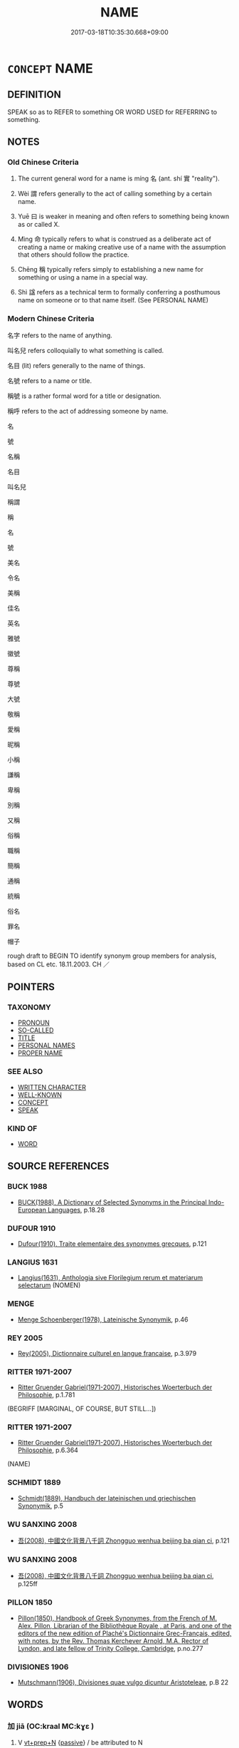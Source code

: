 # -*- mode: mandoku-tls-view -*-
#+TITLE: NAME
#+DATE: 2017-03-18T10:35:30.668+09:00        
#+STARTUP: content
* =CONCEPT= NAME
:PROPERTIES:
:CUSTOM_ID: uuid-aa314ef9-9a5b-43c6-ae30-73674727ab51
:SYNONYM+:  DESIGNATION
:SYNONYM+:  HONORIFIC
:SYNONYM+:  TITLE
:SYNONYM+:  TAG
:SYNONYM+:  EPITHET
:SYNONYM+:  LABEL
:SYNONYM+:  INFORMAL MONIKER
:SYNONYM+:  HANDLE
:SYNONYM+:  FORMAL DENOMINATION
:SYNONYM+:  APPELLATION
:TR_ZH: 稱呼
:TR_OCH: 名
:END:
** DEFINITION

SPEAK so as to REFER to something OR WORD USED for REFERRING to something.

** NOTES

*** Old Chinese Criteria
1. The current general word for a name is míng 名 (ant. shí 實 "reality").

2. Wèi 謂 refers generally to the act of calling something by a certain name.

3. Yuē 曰 is weaker in meaning and often refers to something being known as or called X.

4. Mìng 命 typically refers to what is construed as a deliberate act of creating a name or making creative use of a name with the assumption that others should follow the practice.

5. Chēng 稱 typically refers simply to establishing a new name for something or using a name in a special way.

6. Shì 諡 refers as a technical term to formally conferring a posthumous name on someone or to that name itself. (See PERSONAL NAME)

*** Modern Chinese Criteria
名字 refers to the name of anything.

叫名兒 refers colloquially to what something is called.

名目 (lit) refers generally to the name of things.

名號 refers to a name or title.

稱號 is a rather formal word for a title or designation.

稱呼 refers to the act of addressing someone by name.

名

號

名稱

名目

叫名兒

稱謂

稱

名

號

美名

令名

美稱

佳名

英名

雅號

徽號

尊稱

尊號

大號

敬稱

愛稱

昵稱

小稱

謙稱

卑稱

別稱

又稱

俗稱

職稱

簡稱

通稱

統稱

俗名

罪名

帽子

rough draft to BEGIN TO identify synonym group members for analysis, based on CL etc. 18.11.2003. CH ／

** POINTERS
*** TAXONOMY
 - [[tls:concept:PRONOUN][PRONOUN]]
 - [[tls:concept:SO-CALLED][SO-CALLED]]
 - [[tls:concept:TITLE][TITLE]]
 - [[tls:concept:PERSONAL NAMES][PERSONAL NAMES]]
 - [[tls:concept:PROPER NAME][PROPER NAME]]

*** SEE ALSO
 - [[tls:concept:WRITTEN CHARACTER][WRITTEN CHARACTER]]
 - [[tls:concept:WELL-KNOWN][WELL-KNOWN]]
 - [[tls:concept:CONCEPT][CONCEPT]]
 - [[tls:concept:SPEAK][SPEAK]]

*** KIND OF
 - [[tls:concept:WORD][WORD]]

** SOURCE REFERENCES
*** BUCK 1988
 - [[cite:BUCK-1988][BUCK(1988), A Dictionary of Selected Synonyms in the Principal Indo-European Languages]], p.18.28

*** DUFOUR 1910
 - [[cite:DUFOUR-1910][Dufour(1910), Traite elementaire des synonymes grecques]], p.121

*** LANGIUS 1631
 - [[cite:LANGIUS-1631][Langius(1631), Anthologia sive Florilegium rerum et materiarum selectarum]] (NOMEN)
*** MENGE
 - [[cite:MENGE][Menge Schoenberger(1978), Lateinische Synonymik]], p.46

*** REY 2005
 - [[cite:REY-2005][Rey(2005), Dictionnaire culturel en langue francaise]], p.3.979

*** RITTER 1971-2007
 - [[cite:RITTER-1971-2007][Ritter Gruender Gabriel(1971-2007), Historisches Woerterbuch der Philosophie]], p.1.781
 (BEGRIFF [MARGINAL, OF COURSE, BUT STILL...])
*** RITTER 1971-2007
 - [[cite:RITTER-1971-2007][Ritter Gruender Gabriel(1971-2007), Historisches Woerterbuch der Philosophie]], p.6.364
 (NAME)
*** SCHMIDT 1889
 - [[cite:SCHMIDT-1889][Schmidt(1889), Handbuch der lateinischen und griechischen Synonymik]], p.5

*** WU SANXING 2008
 - [[cite:WU-SANXING-2008][ 吾(2008), 中國文化背景八千詞 Zhongguo wenhua beijing ba qian ci]], p.121

*** WU SANXING 2008
 - [[cite:WU-SANXING-2008][ 吾(2008), 中國文化背景八千詞 Zhongguo wenhua beijing ba qian ci]], p.125ff

*** PILLON 1850
 - [[cite:PILLON-1850][Pillon(1850), Handbook of Greek Synonymes, from the French of M. Alex. Pillon, Librarian of the Bibliothèque Royale , at Paris, and one of the editors of the new edition of Plaché's Dictionnaire Grec-Français, edited, with notes, by the Rev. Thomas Kerchever Arnold, M.A. Rector of Lyndon, and late fellow of Trinity College, Cambridge]], p.no.277

*** DIVISIONES 1906
 - [[cite:DIVISIONES-1906][Mutschmann(1906), Divisiones quae vulgo dicuntur Aristoteleae]], p.B 22

** WORDS
   :PROPERTIES:
   :VISIBILITY: children
   :END:
*** 加 jiā (OC:kraal MC:kɣɛ )
:PROPERTIES:
:CUSTOM_ID: uuid-b74f750f-5df8-4015-aa54-db729cbcef10
:Char+: 加(19,3/5) 
:GY_IDS+: uuid-d59a8b51-3867-49ce-a872-c1d65456ef40
:PY+: jiā     
:OC+: kraal     
:MC+: kɣɛ     
:END: 
**** V [[tls:syn-func::#uuid-739c24ae-d585-4fff-9ac2-2547b1050f16][vt+prep+N]] {[[tls:sem-feat::#uuid-988c2bcf-3cdd-4b9e-b8a4-615fe3f7f81e][passive]]} / be attributed to N
:PROPERTIES:
:CUSTOM_ID: uuid-724d988a-9f2b-4c57-a0bd-a8a2eeaa11e9
:END:
****** DEFINITION

be attributed to N

****** NOTES

**** V [[tls:syn-func::#uuid-a2c810ab-05c4-4ed2-86eb-c954618d8429][vttoN1.+N2]] / attribute (guilt etc N1) to (someone N2)
:PROPERTIES:
:CUSTOM_ID: uuid-00b9e6c6-53fb-4841-9373-068f7bc5f4a8
:WARRING-STATES-CURRENCY: 4
:END:
****** DEFINITION

attribute (guilt etc N1) to (someone N2)

****** NOTES

*** 及 jí (OC:ɡrɯb MC:gip )
:PROPERTIES:
:CUSTOM_ID: uuid-e30196f7-e5e4-4271-b311-12589b1058e6
:Char+: 及(29,2/4) 
:GY_IDS+: uuid-1bbb95ea-239a-4aef-90ff-8d37da84cddd
:PY+: jí     
:OC+: ɡrɯb     
:MC+: gip     
:END: 
**** V [[tls:syn-func::#uuid-fbfb2371-2537-4a99-a876-41b15ec2463c][vtoN]] / refer to, mention, touch upon
:PROPERTIES:
:CUSTOM_ID: uuid-e5afeb2f-ad05-44f1-84ee-72c0b80af82f
:WARRING-STATES-CURRENCY: 4
:END:
****** DEFINITION

refer to, mention, touch upon

****** NOTES

*** 名 míng (OC:meŋ MC:miɛŋ )
:PROPERTIES:
:CUSTOM_ID: uuid-dc193087-4718-4c84-90c2-3d6dea2e73aa
:Char+: 名(30,3/6) 
:GY_IDS+: uuid-77602c86-40da-4f12-85e3-aa0b39b57181
:PY+: míng     
:OC+: meŋ     
:MC+: miɛŋ     
:END: 
**** N [[tls:syn-func::#uuid-8717712d-14a4-4ae2-be7a-6e18e61d929b][n]] / name (of a person or thing)
:PROPERTIES:
:CUSTOM_ID: uuid-44a23148-1262-40e4-a206-13e28de26dd5
:WARRING-STATES-CURRENCY: 5
:END:
****** DEFINITION

name (of a person or thing)

****** NOTES

******* Nuance
This involves the use of an established name.

******* Examples
ZUO Huan 6.6 (706 B.C.); Y:115; W:82; L:49

 公問名於申繻。 The duke asked Shin Su about names,

 對曰： who replied

 「名有五， "Names are taken from five things: -

 有信， some pre-intimation;

 有義， some auspice of virtue;

 有象， some striking appearance about the child;

 有假， the borrowing the name of some subject;

 有類。 or some similarity. [CA]

**** N [[tls:syn-func::#uuid-9e261ad1-59c5-4818-90e7-cc726a717900][nab.adV]] / by definition
:PROPERTIES:
:CUSTOM_ID: uuid-2572bd6a-f97d-4cb2-8b3f-d2cb75e33302
:WARRING-STATES-CURRENCY: 2
:END:
****** DEFINITION

by definition

****** NOTES

**** N [[tls:syn-func::#uuid-76be1df4-3d73-4e5f-bbc2-729542645bc8][nab]] {[[tls:sem-feat::#uuid-f55cff2f-f0e3-4f08-a89c-5d08fcf3fe89][act]]} / names, nomenclature
:PROPERTIES:
:CUSTOM_ID: uuid-14db6fc8-9351-40bc-9a62-b874ad42a150
:WARRING-STATES-CURRENCY: 4
:END:
****** DEFINITION

names, nomenclature

****** NOTES

**** N [[tls:syn-func::#uuid-76be1df4-3d73-4e5f-bbc2-729542645bc8][nab]] {[[tls:sem-feat::#uuid-b110bae1-02d5-4c66-ad13-7c04b3ee3ad9][mathematical term]]} / CHEMLA 2003:
:PROPERTIES:
:CUSTOM_ID: uuid-1fd16eee-b399-44e3-86ca-109b7a2ed63f
:END:
****** DEFINITION

CHEMLA 2003:

****** NOTES

**** V [[tls:syn-func::#uuid-fed035db-e7bd-4d23-bd05-9698b26e38f9][vadN]] {[[tls:sem-feat::#uuid-988c2bcf-3cdd-4b9e-b8a4-615fe3f7f81e][passive]]} / BUDDHIST: the so-called [SK]
:PROPERTIES:
:CUSTOM_ID: uuid-8c54b69d-dac0-47ed-89cf-a92666bd01bb
:END:
****** DEFINITION

BUDDHIST: the so-called [SK]

****** NOTES

**** V [[tls:syn-func::#uuid-c20780b3-41f9-491b-bb61-a269c1c4b48f][vi]] / be called by the name     vt-pass ??
:PROPERTIES:
:CUSTOM_ID: uuid-4c5aa518-cb25-4076-b47f-97891735b9d3
:WARRING-STATES-CURRENCY: 5
:END:
****** DEFINITION

be called by the name     vt-pass ??

****** NOTES

******* Nuance
This involves the use of an established name.

**** V [[tls:syn-func::#uuid-e64a7a95-b54b-4c94-9d6d-f55dbf079701][vt(oN)]] / apply a predicate to
:PROPERTIES:
:CUSTOM_ID: uuid-9910bdeb-3e41-44f5-b67a-1d5429ac6fa5
:END:
****** DEFINITION

apply a predicate to

****** NOTES

**** V [[tls:syn-func::#uuid-207d44da-a1bc-404b-94bb-5623d2ae3fa9][vt(oN1.)+Vt+N2]] / call the contextually indeterminate N1 N2 名曰
:PROPERTIES:
:CUSTOM_ID: uuid-d5d5567f-e24a-4746-a1e5-4df8a66e78ac
:END:
****** DEFINITION

call the contextually indeterminate N1 N2 名曰

****** NOTES

**** V [[tls:syn-func::#uuid-c87f5e8b-6512-404d-84b2-9e99a85aa28e][vt+N]] {[[tls:sem-feat::#uuid-988c2bcf-3cdd-4b9e-b8a4-615fe3f7f81e][passive]]} / be called
:PROPERTIES:
:CUSTOM_ID: uuid-d617045b-b20f-452d-8779-37097f6dc231
:END:
****** DEFINITION

be called

****** NOTES

**** V [[tls:syn-func::#uuid-fbfb2371-2537-4a99-a876-41b15ec2463c][vtoN]] / call by a certain name;
:PROPERTIES:
:CUSTOM_ID: uuid-bf3e9541-ab8c-4096-90db-db7298eea035
:WARRING-STATES-CURRENCY: 5
:END:
****** DEFINITION

call by a certain name;

****** NOTES

******* Nuance
This involves the use of an established name.

**** V [[tls:syn-func::#uuid-fbfb2371-2537-4a99-a876-41b15ec2463c][vtoN]] {[[tls:sem-feat::#uuid-52f9b87c-5688-4b46-b992-a5fb0bf27fb9][copula]]} / be called, is defined as
:PROPERTIES:
:CUSTOM_ID: uuid-98b496ad-d86e-4d6c-aa48-4826261d613e
:END:
****** DEFINITION

be called, is defined as

****** NOTES

**** V [[tls:syn-func::#uuid-fbfb2371-2537-4a99-a876-41b15ec2463c][vtoN]] {[[tls:sem-feat::#uuid-7e3efc5c-d5cc-4be2-9346-07acd24b859e][reflexive.自.ownname]]} / call (oneself) by one's own name
:PROPERTIES:
:CUSTOM_ID: uuid-62ae0b16-7f45-44c6-af9b-8828896c7f2d
:END:
****** DEFINITION

call (oneself) by one's own name

****** NOTES

**** V [[tls:syn-func::#uuid-846e58c3-81dd-4173-956d-27d40bb9ec32][vttoN1.+vtoN2]] / call (someone)(by a name) 名...曰; 名他為兄
:PROPERTIES:
:CUSTOM_ID: uuid-2fe753a2-136a-4b2b-9647-079d4c98509c
:WARRING-STATES-CURRENCY: 3
:END:
****** DEFINITION

call (someone)(by a name) 名...曰; 名他為兄

****** NOTES

**** V [[tls:syn-func::#uuid-7de00196-12aa-43e2-9843-72079143c05b][vtt(oN.)+V/0/]] / call the contextually determinate N V
:PROPERTIES:
:CUSTOM_ID: uuid-f312c001-fd4a-4439-a5c1-8404c6261884
:END:
****** DEFINITION

call the contextually determinate N V

****** NOTES

**** V [[tls:syn-func::#uuid-a2c810ab-05c4-4ed2-86eb-c954618d8429][vttoN1.+N2]] / call N1 by the name N2
:PROPERTIES:
:CUSTOM_ID: uuid-a0bf3e97-d24c-4432-853b-3a12b053909c
:END:
****** DEFINITION

call N1 by the name N2

****** NOTES

*** 命 mìng (OC:mɢreŋs MC:mɣaŋ )
:PROPERTIES:
:CUSTOM_ID: uuid-70f3485a-b07d-4195-8094-66344e7e1c9b
:Char+: 命(30,5/8) 
:GY_IDS+: uuid-459b0d38-95fa-4d14-a8a8-a032552579a1
:PY+: mìng     
:OC+: mɢreŋs     
:MC+: mɣaŋ     
:END: 
**** SOURCE REFERENCES
***** HONG CHENGYU 1987A
 - [[cite:HONG-CHENGYU-1987A][Hong 洪(1987), 古漢語同義詞辨析]], p.107

**** V [[tls:syn-func::#uuid-7d6350ce-c8f5-4571-9d3e-4ba902a783b8][{vtt...}]] {[[tls:sem-feat::#uuid-b110bae1-02d5-4c66-ad13-7c04b3ee3ad9][mathematical term]]} / CHEMLA 2003:
:PROPERTIES:
:CUSTOM_ID: uuid-e43e14e3-140c-46c3-b94a-5019ca54fe75
:END:
****** DEFINITION

CHEMLA 2003:

****** NOTES

**** V [[tls:syn-func::#uuid-c20780b3-41f9-491b-bb61-a269c1c4b48f][vi]] {[[tls:sem-feat::#uuid-f55cff2f-f0e3-4f08-a89c-5d08fcf3fe89][act]]} / be engaged in creating names
:PROPERTIES:
:CUSTOM_ID: uuid-68cb1416-d7e1-4c07-a22f-699247305bac
:WARRING-STATES-CURRENCY: 3
:END:
****** DEFINITION

be engaged in creating names

****** NOTES

**** V [[tls:syn-func::#uuid-97bf7569-f7ae-4de1-a7b3-99ec2ed24fe8][vt(oN1.)+VtoN2]] / determinne to call a contextually determinate N1 by the name N2 命曰棄
:PROPERTIES:
:CUSTOM_ID: uuid-91fc67ef-f560-482c-b777-84240b24d533
:END:
****** DEFINITION

determinne to call a contextually determinate N1 by the name N2 命曰棄

****** NOTES

**** V [[tls:syn-func::#uuid-abb57ba3-6cbc-4bd5-b255-e72e19bda5d3][vt(oN1{PIVOT}).+Vt+N2]] / (declare the contextually determinate thing to be called) declare something (to be "X") 命曰：
:PROPERTIES:
:CUSTOM_ID: uuid-b4de17b7-31f8-4ceb-a9da-2ad4ad47b7f7
:END:
****** DEFINITION

(declare the contextually determinate thing to be called) declare something (to be "X") 命曰：

****** NOTES

**** V [[tls:syn-func::#uuid-fbfb2371-2537-4a99-a876-41b15ec2463c][vtoN]] / give a name to, introduce a new name for; use a characterisation for
:PROPERTIES:
:CUSTOM_ID: uuid-11c48f68-f1ef-44c7-ad54-e45adfe828cd
:WARRING-STATES-CURRENCY: 4
:END:
****** DEFINITION

give a name to, introduce a new name for; use a characterisation for

****** NOTES

******* Nuance
This prototypically, but not always, involves the establishment of a new name.

**** V [[tls:syn-func::#uuid-fbfb2371-2537-4a99-a876-41b15ec2463c][vtoN]] {[[tls:sem-feat::#uuid-988c2bcf-3cdd-4b9e-b8a4-615fe3f7f81e][passive]]} / be referred to as N, be given the name N
:PROPERTIES:
:CUSTOM_ID: uuid-02b81fe6-3865-4724-8388-61e8c71fbe43
:END:
****** DEFINITION

be referred to as N, be given the name N

****** NOTES

**** V [[tls:syn-func::#uuid-113eed72-b938-441f-8478-72121ec7c111][vtoN1.adVtoN2]] / baptise N1 as N2; declare N1 to be N2; insist on calling N1 an N2
:PROPERTIES:
:CUSTOM_ID: uuid-e06fe44d-0ac8-45aa-afe3-a4fd4c5f22b1
:END:
****** DEFINITION

baptise N1 as N2; declare N1 to be N2; insist on calling N1 an N2

****** NOTES

**** V [[tls:syn-func::#uuid-a2c810ab-05c4-4ed2-86eb-c954618d8429][vttoN1.+N2]] / give to N1 a name N2
:PROPERTIES:
:CUSTOM_ID: uuid-338456da-885e-43d1-9991-a5d168cbbac1
:END:
****** DEFINITION

give to N1 a name N2

****** NOTES

*** 呼 hū (OC:qhaa MC:huo̝ )
:PROPERTIES:
:CUSTOM_ID: uuid-610b7ec0-d5c0-4c86-ae66-0945dc8a3865
:Char+: 呼(30,5/8) 
:GY_IDS+: uuid-ef6c4ab9-49f2-41c8-83e0-c440fa47cad7
:PY+: hū     
:OC+: qhaa     
:MC+: huo̝     
:END: 
**** V [[tls:syn-func::#uuid-fbfb2371-2537-4a99-a876-41b15ec2463c][vtoN]] {[[tls:sem-feat::#uuid-52f9b87c-5688-4b46-b992-a5fb0bf27fb9][copula]]} / be called (something), have the appellation N
:PROPERTIES:
:CUSTOM_ID: uuid-ae71c9c1-0852-49ce-b3ef-56be50382da1
:END:
****** DEFINITION

be called (something), have the appellation N

****** NOTES

*** 喚 huàn (OC:qhloons MC:hʷɑn )
:PROPERTIES:
:CUSTOM_ID: uuid-4aa46ec8-d367-4767-bae4-f7fdf8e0961b
:Char+: 喚(30,9/12) 
:GY_IDS+: uuid-208a5fc0-0b72-42a1-b3b8-edbb7f9574ea
:PY+: huàn     
:OC+: qhloons     
:MC+: hʷɑn     
:END: 
**** V [[tls:syn-func::#uuid-fbfb2371-2537-4a99-a876-41b15ec2463c][vtoN]] / call (something by the name N)
:PROPERTIES:
:CUSTOM_ID: uuid-187cfa26-3d2e-419d-96df-7b5542d8c210
:END:
****** DEFINITION

call (something by the name N)

****** NOTES

*** 族 zú (OC:sɡooɡ MC:dzuk )
:PROPERTIES:
:CUSTOM_ID: uuid-c646b083-ef2f-4c95-8a56-956431e34f44
:Char+: 族(70,7/11) 
:GY_IDS+: uuid-8a85c37d-738d-4ad4-b73d-e3eaeff22408
:PY+: zú     
:OC+: sɡooɡ     
:MC+: dzuk     
:END: 
**** N [[tls:syn-func::#uuid-8717712d-14a4-4ae2-be7a-6e18e61d929b][n]] / clan-name
:PROPERTIES:
:CUSTOM_ID: uuid-59498daa-6bda-4334-b125-623514929356
:END:
****** DEFINITION

clan-name

****** NOTES

*** 曰 yuē (OC:ɢʷad MC:ɦi̯ɐt )
:PROPERTIES:
:CUSTOM_ID: uuid-a8bf4d0f-d155-4df0-adb4-4ea1ff510f4c
:Char+: 曰(73,0/4) 
:GY_IDS+: uuid-c9c937e3-074a-464a-a478-e0b72fdba4b6
:PY+: yuē     
:OC+: ɢʷad     
:MC+: ɦi̯ɐt     
:END: 
**** V [[tls:syn-func::#uuid-c87f5e8b-6512-404d-84b2-9e99a85aa28e][vt+N]] {[[tls:sem-feat::#uuid-988c2bcf-3cdd-4b9e-b8a4-615fe3f7f81e][passive]]} / be called
:PROPERTIES:
:CUSTOM_ID: uuid-551040d0-6950-4160-9fda-f7f3f9229367
:WARRING-STATES-CURRENCY: 3
:END:
****** DEFINITION

be called

****** NOTES

****  [[tls:syn-func::#uuid-300e3bea-5aaf-43bf-8ea0-cd5166de2d53][vt/0/oN1.postadN2]] / called; an N1 called N2
:PROPERTIES:
:CUSTOM_ID: uuid-a55dab5d-0192-42f9-b248-649203016b29
:END:
****** DEFINITION

called; an N1 called N2

****** NOTES

**** V [[tls:syn-func::#uuid-0bcf295a-0ea1-450f-8a23-bf9130c190ff][vtt(oN1.)+N2]] / call the contextually determinate omitted N1 an N2
:PROPERTIES:
:CUSTOM_ID: uuid-b5dbfdc1-c7eb-498e-80ad-09472609da55
:END:
****** DEFINITION

call the contextually determinate omitted N1 an N2

****** NOTES

*** 稱 chēng (OC:thjɯŋ MC:tɕhɨŋ ) /  
:PROPERTIES:
:CUSTOM_ID: uuid-e6e47751-d77d-48c2-99ad-d31eac13c44a
:Char+: 稱(115,9/14) 
:Char+: 穪(115,14/19) 
:GY_IDS+: uuid-9b77eebd-b8d7-4a0f-8e8d-54feea4d4b6f
:PY+: chēng     
:OC+: thjɯŋ     
:MC+: tɕhɨŋ     
:END: 
**** V [[tls:syn-func::#uuid-fbfb2371-2537-4a99-a876-41b15ec2463c][vtoN]] / give a (new) name to, baptise, rename; choose to call by (a designation)
:PROPERTIES:
:CUSTOM_ID: uuid-b076512d-e579-44b5-8dc7-b38451cbd3dc
:WARRING-STATES-CURRENCY: 4
:END:
****** DEFINITION

give a (new) name to, baptise, rename; choose to call by (a designation)

****** NOTES

******* Examples
HF 主更稱蕃臣 the ruler is renamed 偳 nfeoffed minister �; HF 20.16.17 以稱蚤服 so that one may say 凐 e submitted early �

**** V [[tls:syn-func::#uuid-9e8c327b-579d-4514-8c83-481fa450974a][vtoN.adV]] / refering to N (say, use the words)
:PROPERTIES:
:CUSTOM_ID: uuid-2b478f18-96df-410e-8c01-5c6d297e5dff
:END:
****** DEFINITION

refering to N (say, use the words)

****** NOTES

**** V [[tls:syn-func::#uuid-a2c810ab-05c4-4ed2-86eb-c954618d8429][vttoN1.+N2]] / call (something N1) by (a name N2)
:PROPERTIES:
:CUSTOM_ID: uuid-4e6ac8fe-0981-418d-aca5-05a11caa0e5d
:WARRING-STATES-CURRENCY: 4
:END:
****** DEFINITION

call (something N1) by (a name N2)

****** NOTES

**** V [[tls:syn-func::#uuid-fbfb2371-2537-4a99-a876-41b15ec2463c][vtoN]] {[[tls:sem-feat::#uuid-b3bebab9-7bbe-4468-b493-22ebfcaf0f02][mention]]} / speak of; mention
:PROPERTIES:
:CUSTOM_ID: uuid-26f18f86-98d4-4fd9-b7a0-dce0db608076
:WARRING-STATES-CURRENCY: 3
:END:
****** DEFINITION

speak of; mention

****** NOTES

**** V [[tls:syn-func::#uuid-fbfb2371-2537-4a99-a876-41b15ec2463c][vtoN]] {[[tls:sem-feat::#uuid-988c2bcf-3cdd-4b9e-b8a4-615fe3f7f81e][passive]]} / be called, be referred to by the title of
:PROPERTIES:
:CUSTOM_ID: uuid-9c670883-2c92-4ac6-8cd3-b76b81f8635a
:END:
****** DEFINITION

be called, be referred to by the title of

****** NOTES

**** N [[tls:syn-func::#uuid-fae62a7f-1b3e-4ec9-b02e-bca9b23ae693][nab.post-N]] {[[tls:sem-feat::#uuid-e8b7b671-bbc2-4146-ac30-52aaea08c87d][text]]} / designation for N
:PROPERTIES:
:CUSTOM_ID: uuid-9a5b7e7d-9c72-44b9-ae7c-1c4e2a590a2a
:END:
****** DEFINITION

designation for N

****** NOTES

**** V [[tls:syn-func::#uuid-c0fa471f-6df4-4f9e-a629-886e22966d3b][vttoN1.+VtoN2]] {[[tls:sem-feat::#uuid-92ae8363-92d9-4b96-80a4-b07bc6788113][reflexive.自]]} / 自稱曰老夫 (sometimes with preceding 於﹣phrase)
:PROPERTIES:
:CUSTOM_ID: uuid-43f110a8-07b2-4206-8653-4681ad2408a0
:END:
****** DEFINITION

自稱曰老夫 (sometimes with preceding 於﹣phrase)

****** NOTES

**** V [[tls:syn-func::#uuid-f57cae79-dc70-4bc3-a30b-de9f8908c1a7][vttoN1.+prep+N2:+V]] {[[tls:sem-feat::#uuid-92ae8363-92d9-4b96-80a4-b07bc6788113][reflexive.自]]} / call (oneself) N2　自稱於諸侯曰
:PROPERTIES:
:CUSTOM_ID: uuid-8e66342d-2245-4140-a2ef-0aaaa1ee0b2c
:END:
****** DEFINITION

call (oneself) N2　自稱於諸侯曰

****** NOTES

**** V [[tls:syn-func::#uuid-a2c810ab-05c4-4ed2-86eb-c954618d8429][vttoN1.+N2]] {[[tls:sem-feat::#uuid-92ae8363-92d9-4b96-80a4-b07bc6788113][reflexive.自]]} / call (oneself) N2
:PROPERTIES:
:CUSTOM_ID: uuid-cbd29a27-c194-4c67-a595-832687319a15
:END:
****** DEFINITION

call (oneself) N2

****** NOTES

**** V [[tls:syn-func::#uuid-25b356b8-b8b3-45bd-8689-04894567deb5][vttoN.+V/0/]] {[[tls:sem-feat::#uuid-98e7674b-b362-466f-9568-d0c14470282a][psych]]} / call (oneself) V, claim that (oneself) V-s
:PROPERTIES:
:CUSTOM_ID: uuid-3bc048d2-b587-4530-83b9-d341d5e5fe8d
:END:
****** DEFINITION

call (oneself) V, claim that (oneself) V-s

****** NOTES

**** V [[tls:syn-func::#uuid-0bcf295a-0ea1-450f-8a23-bf9130c190ff][vtt(oN1.)+N2]] / apply the term N2 to a contextually determinate N1 (NB: the term N2 can be the (nominal) designatio...
:PROPERTIES:
:CUSTOM_ID: uuid-7b76344c-99bc-4233-a6e6-a69831c23204
:END:
****** DEFINITION

apply the term N2 to a contextually determinate N1 (NB: the term N2 can be the (nominal) designation for a action or a state which enters sentences as a verb.  This sounds convoluted, but I cannot think of a less offensive way of putting the matter.)

****** NOTES

**** V [[tls:syn-func::#uuid-1da4217a-88dc-476e-8974-5609d2622907][vtt/0/oN1.postN2{OBJ}]] / one calls N2 N1
:PROPERTIES:
:CUSTOM_ID: uuid-ed473a73-267f-47ec-9f8a-6e19d08a3960
:END:
****** DEFINITION

one calls N2 N1

****** NOTES

**** N [[tls:syn-func::#uuid-76be1df4-3d73-4e5f-bbc2-729542645bc8][nab]] {[[tls:sem-feat::#uuid-f55cff2f-f0e3-4f08-a89c-5d08fcf3fe89][act]]} / the calling something by a name, predication
:PROPERTIES:
:CUSTOM_ID: uuid-980e9d1d-2793-44bb-bed2-ace1a383f300
:END:
****** DEFINITION

the calling something by a name, predication

****** NOTES

**** V [[tls:syn-func::#uuid-466a5f7c-079b-4d43-85ed-78605ab6fae0][vt/0/oN]] {[[tls:sem-feat::#uuid-988c2bcf-3cdd-4b9e-b8a4-615fe3f7f81e][passive]]} / denote; refer to
:PROPERTIES:
:CUSTOM_ID: uuid-94013c89-d968-4c6d-87d8-e474dd17317b
:END:
****** DEFINITION

denote; refer to

****** NOTES

*** 舉 jǔ (OC:klaʔ MC:ki̯ɤ )
:PROPERTIES:
:CUSTOM_ID: uuid-11811202-8995-45f9-95a6-aa9e7bac817a
:Char+: 舉(134,10/16) 
:GY_IDS+: uuid-58b8fdd2-3eb0-43e1-ae32-4869682c18b9
:PY+: jǔ     
:OC+: klaʔ     
:MC+: ki̯ɤ     
:END: 
**** V [[tls:syn-func::#uuid-739c24ae-d585-4fff-9ac2-2547b1050f16][vt+prep+N]] / mention to, literary cite to
:PROPERTIES:
:CUSTOM_ID: uuid-0815ad52-e9a3-49f3-aafe-a6630de1ea7b
:END:
****** DEFINITION

mention to, literary cite to

****** NOTES

**** V [[tls:syn-func::#uuid-fbfb2371-2537-4a99-a876-41b15ec2463c][vtoN]] / bring up, mention
:PROPERTIES:
:CUSTOM_ID: uuid-8af87e0d-4e3d-4e39-a7f3-790478763ebe
:WARRING-STATES-CURRENCY: 3
:END:
****** DEFINITION

bring up, mention

****** NOTES

******* Examples
HF 2.4: attack successfully

*** 號 hào (OC:ɢluus MC:ɦɑu )
:PROPERTIES:
:CUSTOM_ID: uuid-965b2aa3-1979-40d1-9af2-ffbbdc481aca
:Char+: 號(141,7/11) 
:GY_IDS+: uuid-5d3044ca-8441-4f42-b81a-913b98d022fc
:PY+: hào     
:OC+: ɢluus     
:MC+: ɦɑu     
:END: 
**** N [[tls:syn-func::#uuid-d128d787-1ecb-4c4f-8e89-5dd3edea91d1][nab.t]] / designation, denomination for N (often as something that has been decided on, as stipulated, as in ...
:PROPERTIES:
:CUSTOM_ID: uuid-f57f6737-42f8-4431-876a-3cf1bae44bfb
:END:
****** DEFINITION

designation, denomination for N (often as something that has been decided on, as stipulated, as in 改號)

****** NOTES

**** V [[tls:syn-func::#uuid-97bf7569-f7ae-4de1-a7b3-99ec2ed24fe8][vt(oN1.)+VtoN2]] / call contextually determinate N1 by the name N2　號曰商君
:PROPERTIES:
:CUSTOM_ID: uuid-ddd87be3-42cf-411e-bc57-7c17867b975c
:END:
****** DEFINITION

call contextually determinate N1 by the name N2　號曰商君

****** NOTES

**** V [[tls:syn-func::#uuid-4f595cdc-578e-4d99-a2e0-db510221687f][vt/0/oN1.+VtoN2]] / they call N1 by the appellation N2
:PROPERTIES:
:CUSTOM_ID: uuid-644bedb2-831d-44a1-9975-63baac3626d9
:END:
****** DEFINITION

they call N1 by the appellation N2

****** NOTES

**** V [[tls:syn-func::#uuid-fbfb2371-2537-4a99-a876-41b15ec2463c][vtoN]] {[[tls:sem-feat::#uuid-988c2bcf-3cdd-4b9e-b8a4-615fe3f7f81e][passive]]} / be referred to by the designation X
:PROPERTIES:
:CUSTOM_ID: uuid-29795f78-41ae-42f7-b016-13009e7cc88b
:END:
****** DEFINITION

be referred to by the designation X

****** NOTES

**** V [[tls:syn-func::#uuid-fbfb2371-2537-4a99-a876-41b15ec2463c][vtoN]] {[[tls:sem-feat::#uuid-92ae8363-92d9-4b96-80a4-b07bc6788113][reflexive.自]]} / give a denomination to (oneself)
:PROPERTIES:
:CUSTOM_ID: uuid-04725ed4-f5dd-4546-9560-27c9196cd334
:END:
****** DEFINITION

give a denomination to (oneself)

****** NOTES

**** V [[tls:syn-func::#uuid-c0fa471f-6df4-4f9e-a629-886e22966d3b][vttoN1.+VtoN2]] {[[tls:sem-feat::#uuid-f2783e17-b4a1-4e3b-8b47-6a579c6e1eb6][resultative]]} / call the person N1 N2 (N2 being preceded by a a verbal complement indicating a result)   號之為佛
:PROPERTIES:
:CUSTOM_ID: uuid-b2a6797d-9dd1-4365-ae99-4999f80c00d7
:END:
****** DEFINITION

call the person N1 N2 (N2 being preceded by a a verbal complement indicating a result)   號之為佛

****** NOTES

*** 言 yán (OC:ŋan MC:ŋi̯ɐn )
:PROPERTIES:
:CUSTOM_ID: uuid-1c104b98-9fab-444a-9641-db226708af37
:Char+: 言(149,0/7) 
:GY_IDS+: uuid-d9a087db-c2b1-46d7-88c4-19d571a149ce
:PY+: yán     
:OC+: ŋan     
:MC+: ŋi̯ɐn     
:END: 
**** V [[tls:syn-func::#uuid-a2c810ab-05c4-4ed2-86eb-c954618d8429][vttoN1.+N2]] / call N1 N2
:PROPERTIES:
:CUSTOM_ID: uuid-913c0ea1-185c-4b51-96c5-9501203701e2
:END:
****** DEFINITION

call N1 N2

****** NOTES

*** 謂 wèi (OC:ɢuds MC:ɦɨi )
:PROPERTIES:
:CUSTOM_ID: uuid-b0ed4d4b-a64a-4c68-a89b-db66ab288d83
:Char+: 謂(149,9/16) 
:GY_IDS+: uuid-9990c2a1-0455-4bba-8bee-9ca94b7a97ce
:PY+: wèi     
:OC+: ɢuds     
:MC+: ɦɨi     
:END: 
**** V [[tls:syn-func::#uuid-7d6350ce-c8f5-4571-9d3e-4ba902a783b8][{vtt...}]] {[[tls:sem-feat::#uuid-b110bae1-02d5-4c66-ad13-7c04b3ee3ad9][mathematical term]]} / CHEMLA 2003:
:PROPERTIES:
:CUSTOM_ID: uuid-3300d066-e328-4dea-a28a-df728f7c0742
:END:
****** DEFINITION

CHEMLA 2003:

****** NOTES

**** V [[tls:syn-func::#uuid-b74a3873-defc-4afc-8167-9e08a4c8bb76][vt/0/.+V/0/]] {[[tls:sem-feat::#uuid-988c2bcf-3cdd-4b9e-b8a4-615fe3f7f81e][passive]]} / be properly called V; be said to V 可謂
:PROPERTIES:
:CUSTOM_ID: uuid-22b57b64-177f-43a5-b5da-1c42b5900127
:WARRING-STATES-CURRENCY: 4
:END:
****** DEFINITION

be properly called V; be said to V 可謂

****** NOTES

**** V [[tls:syn-func::#uuid-ccee9f93-d493-43f0-b41f-64aa72876a47][vtoS]] / maintain that S (followed by direct speech); claim S as true (of someone); pronounce (someone to be...
:PROPERTIES:
:CUSTOM_ID: uuid-142b18f0-a946-432e-a712-fdbfc9910515
:WARRING-STATES-CURRENCY: 3
:END:
****** DEFINITION

maintain that S (followed by direct speech); claim S as true (of someone); pronounce (someone to be such-and-such); maintain the judgment that S

****** NOTES

**** V [[tls:syn-func::#uuid-3992a05c-96db-4c42-9f86-dd56a3ca3bb6][vtt:postN1pro.postN1]] / in idiomatic expression A, B 之謂也: A is applicable to B.
:PROPERTIES:
:CUSTOM_ID: uuid-97cdfdbb-fafb-43c3-a187-5b977c33e385
:WARRING-STATES-CURRENCY: 5
:END:
****** DEFINITION

in idiomatic expression A, B 之謂也: A is applicable to B.

****** NOTES

**** V [[tls:syn-func::#uuid-01005056-7825-48db-a5c0-1be2d5bb075c][vtt/0/{PASS}oN1.postN2]] {[[tls:sem-feat::#uuid-988c2bcf-3cdd-4b9e-b8a4-615fe3f7f81e][passive]]} / be called (See COPULA, but note the deep difference between what people say and what ought to be sa...
:PROPERTIES:
:CUSTOM_ID: uuid-320e9126-07ee-44be-a542-233d60f4a4b6
:END:
****** DEFINITION

be called (See COPULA, but note the deep difference between what people say and what ought to be said.  The distinction between copula use and the present use must be reworked.CH)

****** NOTES

**** V [[tls:syn-func::#uuid-6e70489c-f1c4-4291-99b0-c99d8a533540][vtt/0/oN1.+N2]] / one calls (N1) properly by (a name N2)　謂之“仁人”
:PROPERTIES:
:CUSTOM_ID: uuid-ab5bda05-c4f7-4551-b13e-6a145deb9f49
:WARRING-STATES-CURRENCY: 5
:END:
****** DEFINITION

one calls (N1) properly by (a name N2)　謂之“仁人”

****** NOTES

**** V [[tls:syn-func::#uuid-48e00428-b6a1-40b8-b66e-d6f9d71b2fc2][vtt/0/oN1.postN2pro:postN2]] / one calls N2 N1; N2 is called N1 此之謂x
:PROPERTIES:
:CUSTOM_ID: uuid-b155dcfd-6ade-4103-ab94-cafd8fe19834
:END:
****** DEFINITION

one calls N2 N1; N2 is called N1 此之謂x

****** NOTES

**** V [[tls:syn-func::#uuid-5c4b8c42-2898-4d12-b732-4c6169e3e08b][vtt/0/oN1pro.+N2:postN1]] / A 謂之B: A is called B
:PROPERTIES:
:CUSTOM_ID: uuid-1c9ed2e2-d827-4da2-aee8-d14444ec3347
:WARRING-STATES-CURRENCY: 4
:END:
****** DEFINITION

A 謂之B: A is called B

****** NOTES

**** V [[tls:syn-func::#uuid-47bf65b8-3762-4d1c-81e6-a3a2f26a0200][vttoN.+S]] / referring to (N) say (S) (without additional yuē 曰)
:PROPERTIES:
:CUSTOM_ID: uuid-61ad7916-4db2-431b-b629-6acbae66fcb1
:WARRING-STATES-CURRENCY: 4
:END:
****** DEFINITION

referring to (N) say (S) (without additional yuē 曰)

****** NOTES

**** V [[tls:syn-func::#uuid-25b356b8-b8b3-45bd-8689-04894567deb5][vttoN.+V/0/]] / say of (something or someone) (that it is such and such)
:PROPERTIES:
:CUSTOM_ID: uuid-0d609fe2-d226-41f8-9cb1-b96370e1a5e5
:WARRING-STATES-CURRENCY: 3
:END:
****** DEFINITION

say of (something or someone) (that it is such and such)

****** NOTES

**** V [[tls:syn-func::#uuid-25b356b8-b8b3-45bd-8689-04894567deb5][vttoN.+V/0/]] {[[tls:sem-feat::#uuid-92ae8363-92d9-4b96-80a4-b07bc6788113][reflexive.自]]} / call (oneself) V
:PROPERTIES:
:CUSTOM_ID: uuid-1372f986-8c3a-4541-9d1a-a1fee77f54f0
:END:
****** DEFINITION

call (oneself) V

****** NOTES

**** V [[tls:syn-func::#uuid-a2c810ab-05c4-4ed2-86eb-c954618d8429][vttoN1.+N2]] {[[tls:sem-feat::#uuid-755fc5a0-4bf2-47f4-aa71-4d6c9a66dfad][call]]} / call (something N1(often Npro)) (an N2)
:PROPERTIES:
:CUSTOM_ID: uuid-657705ca-cc8f-488a-862d-14d3f2818f33
:WARRING-STATES-CURRENCY: 3
:END:
****** DEFINITION

call (something N1(often Npro)) (an N2)

****** NOTES

**** V [[tls:syn-func::#uuid-a2c810ab-05c4-4ed2-86eb-c954618d8429][vttoN1.+N2]] {[[tls:sem-feat::#uuid-92ae8363-92d9-4b96-80a4-b07bc6788113][reflexive.自]]} / call (oneself) N2
:PROPERTIES:
:CUSTOM_ID: uuid-0a5d20be-45ab-4a67-a2fa-0cfc93896e5f
:END:
****** DEFINITION

call (oneself) N2

****** NOTES

**** V [[tls:syn-func::#uuid-cbb92823-4092-4552-8cbd-4883113a5422][vttoN1+.vtoN2]] / call something by a name; used with the copula 曰 introducing the name given
:PROPERTIES:
:CUSTOM_ID: uuid-3418769a-768a-44df-b95f-7ade87d804cf
:WARRING-STATES-CURRENCY: 4
:END:
****** DEFINITION

call something by a name; used with the copula 曰 introducing the name given

****** NOTES

*** 諡 shì (OC:ɢljiɡs MC:ʑi )
:PROPERTIES:
:CUSTOM_ID: uuid-3b834db0-d3e7-4079-a7fa-19bdd2449ca8
:Char+: 諡(149,9/16) 
:GY_IDS+: uuid-fa07cb8f-beee-47db-b898-4d25dc7c860c
:PY+: shì     
:OC+: ɢljiɡs     
:MC+: ʑi     
:END: 
**** N [[tls:syn-func::#uuid-8717712d-14a4-4ae2-be7a-6e18e61d929b][n]] / posthumous name
:PROPERTIES:
:CUSTOM_ID: uuid-e1fcc881-9b86-4831-beed-382598cf361c
:END:
****** DEFINITION

posthumous name

****** NOTES

**** V [[tls:syn-func::#uuid-a2c810ab-05c4-4ed2-86eb-c954618d8429][vttoN1.+N2]] / give a posthumous name N2 to N1
:PROPERTIES:
:CUSTOM_ID: uuid-c8ab41b1-0b69-4e94-b563-1cc3b61ddd18
:END:
****** DEFINITION

give a posthumous name N2 to N1

****** NOTES

*** 諱 huì (OC:qhuls MC:hɨi )
:PROPERTIES:
:CUSTOM_ID: uuid-35a46cf0-a7c1-4709-8625-d1c31c42e440
:Char+: 諱(149,9/16) 
:GY_IDS+: uuid-52b05cbe-5fdb-44fb-9ddc-79e6779e681e
:PY+: huì     
:OC+: qhuls     
:MC+: hɨi     
:END: 
**** N [[tls:syn-func::#uuid-8717712d-14a4-4ae2-be7a-6e18e61d929b][n]] / taboo name
:PROPERTIES:
:CUSTOM_ID: uuid-da0d1a05-e680-44a7-a21f-2e6b580f3086
:WARRING-STATES-CURRENCY: 3
:END:
****** DEFINITION

taboo name

****** NOTES

******* Examples
LIJI 21; Couvreur 2.179; Su1n Xi1da4n 11.39; tr. Legge 2.161

 子與父同諱。 Father and son agreed in avoiding all these names.

 母之諱， The names avoided by his mother 

 宮中諱。 the son avoided in the house.

 妻之諱， Those avoided by his wife

 不舉諸其側； he did not use when at her side. [CA]

**** V [[tls:syn-func::#uuid-c20780b3-41f9-491b-bb61-a269c1c4b48f][vi]] {[[tls:sem-feat::#uuid-f55cff2f-f0e3-4f08-a89c-5d08fcf3fe89][act]]} / avoid the name of a dead person
:PROPERTIES:
:CUSTOM_ID: uuid-10827d98-271a-4aa1-a558-3f006c06e071
:END:
****** DEFINITION

avoid the name of a dead person

****** NOTES

******* Examples
LIJI 1, Couvreur 1.57f; Su1n Xi1da4n 1.81f; tr. Legge 1.93 

 卒哭 5. 15. When the ceremony of wailing is over, 

 乃諱。 a son should no longer speak of his deceased father by his name. [CA]

**** V [[tls:syn-func::#uuid-fbfb2371-2537-4a99-a876-41b15ec2463c][vtoN]] {[[tls:sem-feat::#uuid-52f9b87c-5688-4b46-b992-a5fb0bf27fb9][copula]]} / have the taboo name XBUDDH: have the canonical name (as master)
:PROPERTIES:
:CUSTOM_ID: uuid-51f10c5c-17f7-4526-baca-884d3202d8c6
:WARRING-STATES-CURRENCY: 3
:END:
****** DEFINITION

have the taboo name X

BUDDH: have the canonical name (as master)

****** NOTES

******* Examples
LIJI 1, Couvreur 1.57f; Su1n Xi1da4n 1.81f; tr. Legge 1.93 

 禮， The rules

 不諱嫌名。 do not require the avoiding of names merely similar in sound to those not to be spoken. [CA]

LIJI 1, Couvreur 1.57f; Su1n Xi1da4n 1.81f; tr. Legge 1.93 

 則諱王父母； he should not utter the names of his grandparents;

*** 謚 shì (OC:ɢljiɡs MC:ʑi )
:PROPERTIES:
:CUSTOM_ID: uuid-39e814c4-c7c2-476b-9901-0e3a6e7ef779
:Char+: 謚(149,10/17) 
:GY_IDS+: uuid-54147078-9f25-471d-95d7-dacf5b45d9a6
:PY+: shì     
:OC+: ɢljiɡs     
:MC+: ʑi     
:END: 
**** N [[tls:syn-func::#uuid-8717712d-14a4-4ae2-be7a-6e18e61d929b][n]] / posthumous name
:PROPERTIES:
:CUSTOM_ID: uuid-40c448e2-f661-4926-a06c-c6fad1063330
:END:
****** DEFINITION

posthumous name

****** NOTES

******* Examples
LH 24.2.1; Liu 1990: 314

 如謚， If it is a posthumous title,

 臣子所誄列也。 it must be that which was eulogized by his subjects.

 誄生時所行為之謚。 The action of one's life-time being recorded is called the posthumous title.[CA]

**** V [[tls:syn-func::#uuid-0bcf295a-0ea1-450f-8a23-bf9130c190ff][vtt(oN1.)+N2]] / bestow the posthumous name N2 to the person N1
:PROPERTIES:
:CUSTOM_ID: uuid-176dcf40-8258-4956-835b-20f29e7f6862
:END:
****** DEFINITION

bestow the posthumous name N2 to the person N1

****** NOTES

**** V [[tls:syn-func::#uuid-cbb92823-4092-4552-8cbd-4883113a5422][vttoN1+.vtoN2]] / bestow the honorary appellation N2 on the person N1 諡之曰
:PROPERTIES:
:CUSTOM_ID: uuid-0271866e-41c1-4271-af3c-b12175e88c3b
:END:
****** DEFINITION

bestow the honorary appellation N2 on the person N1 諡之曰

****** NOTES

*** 題 tí (OC:ɡ-lee MC:dei )
:PROPERTIES:
:CUSTOM_ID: uuid-e8c7f71d-f297-4d69-9778-bf0ebc3dd0ba
:Char+: 題(181,9/18) 
:GY_IDS+: uuid-f715c829-3948-47a8-bdb2-e55677b9f8d0
:PY+: tí     
:OC+: ɡ-lee     
:MC+: dei     
:END: 
**** V [[tls:syn-func::#uuid-fbfb2371-2537-4a99-a876-41b15ec2463c][vtoN]] / give a title to, call by a name; classify as
:PROPERTIES:
:CUSTOM_ID: uuid-45c651e2-32bd-4afc-ac1b-31565536f087
:END:
****** DEFINITION

give a title to, call by a name; classify as

****** NOTES

******* Nuance
The classification this refers to is a demonstrative public act, typically, but probably not always, a scribal act.

******* Examples
??? [CA]

*** 名字 míngzì (OC:meŋ sɡlɯs MC:miɛŋ dzɨ )
:PROPERTIES:
:CUSTOM_ID: uuid-3e0ffa18-d930-4680-b5f6-f3229d96621c
:Char+: 名(30,3/6) 字(39,3/6) 
:GY_IDS+: uuid-77602c86-40da-4f12-85e3-aa0b39b57181 uuid-462c4590-ed5f-4361-ab03-e6d19e9a434e
:PY+: míng zì    
:OC+: meŋ sɡlɯs    
:MC+: miɛŋ dzɨ    
:END: 
**** N [[tls:syn-func::#uuid-a8e89bab-49e1-4426-b230-0ec7887fd8b4][NP]] / name
:PROPERTIES:
:CUSTOM_ID: uuid-74c2a3ce-f1de-4d2d-9882-0199cd5dd142
:END:
****** DEFINITION

name

****** NOTES

**** V [[tls:syn-func::#uuid-98f2ce75-ae37-4667-90ff-f418c4aeaa33][VPtoN]] {[[tls:sem-feat::#uuid-f3627213-d242-4f27-bc6e-30516ccbd201][reflexive]]} / BUDDH: call oneself N (the reflexive direct object is never explicit, and therefore we hesitate to ...
:PROPERTIES:
:CUSTOM_ID: uuid-a599190f-08af-498c-bde0-e6182452611c
:END:
****** DEFINITION

BUDDH: call oneself N (the reflexive direct object is never explicit, and therefore we hesitate to call this as ditransitive)

****** NOTES

*** 名曰 míngyuē (OC:meŋ ɢʷad MC:miɛŋ ɦi̯ɐt )
:PROPERTIES:
:CUSTOM_ID: uuid-cb77a41d-f771-4db8-9d1c-7b677035ab37
:Char+: 名(30,3/6) 曰(73,0/4) 
:GY_IDS+: uuid-77602c86-40da-4f12-85e3-aa0b39b57181 uuid-c9c937e3-074a-464a-a478-e0b72fdba4b6
:PY+: míng yuē    
:OC+: meŋ ɢʷad    
:MC+: miɛŋ ɦi̯ɐt    
:END: 
**** V [[tls:syn-func::#uuid-a8e1c503-80ae-41af-91a7-f16be8b456e6][VPt+N1.postadN2]] {[[tls:sem-feat::#uuid-6f2fab01-1156-4ed8-9b64-74c1e7455915][middle voice]]} / called
:PROPERTIES:
:CUSTOM_ID: uuid-86b3fced-72d5-4199-88f6-114b6ecb6257
:END:
****** DEFINITION

called

****** NOTES

**** V [[tls:syn-func::#uuid-98f2ce75-ae37-4667-90ff-f418c4aeaa33][VPtoN]] {[[tls:sem-feat::#uuid-6f2fab01-1156-4ed8-9b64-74c1e7455915][middle voice]]} / be called
:PROPERTIES:
:CUSTOM_ID: uuid-4bb6f5b0-3e4f-4893-bcdc-dfe327dc1b24
:END:
****** DEFINITION

be called

****** NOTES

*** 名號 mínghào (OC:meŋ ɢluus MC:miɛŋ ɦɑu )
:PROPERTIES:
:CUSTOM_ID: uuid-7e12f544-453c-4ddc-99d9-5ab86b30004a
:Char+: 名(30,3/6) 號(141,7/11) 
:GY_IDS+: uuid-77602c86-40da-4f12-85e3-aa0b39b57181 uuid-5d3044ca-8441-4f42-b81a-913b98d022fc
:PY+: míng hào    
:OC+: meŋ ɢluus    
:MC+: miɛŋ ɦɑu    
:END: 
**** N [[tls:syn-func::#uuid-a8e89bab-49e1-4426-b230-0ec7887fd8b4][NP]] / name (of any kind)
:PROPERTIES:
:CUSTOM_ID: uuid-a421fa3f-cee7-4bc4-a009-51bbbf0ef39f
:END:
****** DEFINITION

name (of any kind)

****** NOTES

*** 名言 míngyán (OC:meŋ ŋan MC:miɛŋ ŋi̯ɐn )
:PROPERTIES:
:CUSTOM_ID: uuid-1fdbb12a-c7d0-4efc-b3ba-ba32409f3075
:Char+: 名(30,3/6) 言(149,0/7) 
:GY_IDS+: uuid-77602c86-40da-4f12-85e3-aa0b39b57181 uuid-d9a087db-c2b1-46d7-88c4-19d571a149ce
:PY+: míng yán    
:OC+: meŋ ŋan    
:MC+: miɛŋ ŋi̯ɐn    
:END: 
**** N [[tls:syn-func::#uuid-db0698e7-db2f-4ee3-9a20-0c2b2e0cebf0][NPab]] / name; appellation (by contrast to a substantial entity)
:PROPERTIES:
:CUSTOM_ID: uuid-9fa81235-b9d5-4f48-9b35-c8e407540e3a
:END:
****** DEFINITION

name; appellation (by contrast to a substantial entity)

****** NOTES

*** 喚作 huànzuò (OC:qhloons tsaaɡ MC:hʷɑn tsɑk )
:PROPERTIES:
:CUSTOM_ID: uuid-14c36dcc-2a95-4621-a1ff-72d44d6717a5
:Char+: 喚(30,9/12) 作(9,5/7) 
:GY_IDS+: uuid-208a5fc0-0b72-42a1-b3b8-edbb7f9574ea uuid-9981b499-e76d-4584-b00b-bca7ffd09161
:PY+: huàn zuò    
:OC+: qhloons tsaaɡ    
:MC+: hʷɑn tsɑk    
:END: 
**** V [[tls:syn-func::#uuid-8584029b-6084-4ff1-8511-012c5567acf9][VPtt(oN1.)+N2]] / call something N2
:PROPERTIES:
:CUSTOM_ID: uuid-b98a074f-2bcf-489d-bb0f-a382171b0262
:END:
****** DEFINITION

call something N2

****** NOTES

*** 尊稱 zūnchēng (OC:tsuun thjɯŋ MC:tsuo̝n tɕhɨŋ )
:PROPERTIES:
:CUSTOM_ID: uuid-a56af273-1ff3-4a26-b329-c9a47c3cf4cc
:Char+: 尊(41,9/12) 稱(115,9/14) 
:GY_IDS+: uuid-29be220c-b19f-4f4a-9bfd-fdbcc657dc22 uuid-9b77eebd-b8d7-4a0f-8e8d-54feea4d4b6f
:PY+: zūn chēng    
:OC+: tsuun thjɯŋ    
:MC+: tsuo̝n tɕhɨŋ    
:END: 
**** N [[tls:syn-func::#uuid-a8e89bab-49e1-4426-b230-0ec7887fd8b4][NP]] / name
:PROPERTIES:
:CUSTOM_ID: uuid-a9930fe1-d6a7-41ce-9159-7897bf729b91
:END:
****** DEFINITION

name

****** NOTES

*** 師諱 shīhuì (OC:sril qhuls MC:ʂi hɨi )
:PROPERTIES:
:CUSTOM_ID: uuid-cac2255d-d696-415b-9dbf-baaa7346556c
:Char+: 師(50,7/10) 諱(149,9/16) 
:GY_IDS+: uuid-7f5155a2-b2a5-48d5-954e-6c082ba18a4c uuid-52b05cbe-5fdb-44fb-9ddc-79e6779e681e
:PY+: shī huì    
:OC+: sril qhuls    
:MC+: ʂi hɨi    
:END: 
**** V [[tls:syn-func::#uuid-98f2ce75-ae37-4667-90ff-f418c4aeaa33][VPtoN]] / BUDDH: have the canonical name N as master
:PROPERTIES:
:CUSTOM_ID: uuid-99dbe5dd-82f2-47ef-b52c-52228caf0a14
:END:
****** DEFINITION

BUDDH: have the canonical name N as master

****** NOTES

*** 稱為 chēngwéi (OC:thjɯŋ ɢʷal MC:tɕhɨŋ ɦiɛ )
:PROPERTIES:
:CUSTOM_ID: uuid-56e90398-32f3-48d3-9776-ea76d2216d08
:Char+: 稱(115,9/14) 為(86,5/9) 
:GY_IDS+: uuid-9b77eebd-b8d7-4a0f-8e8d-54feea4d4b6f uuid-7dd1780c-ee9b-4eaa-af63-c42cb57baf50
:PY+: chēng wéi    
:OC+: thjɯŋ ɢʷal    
:MC+: tɕhɨŋ ɦiɛ    
:END: 
**** V [[tls:syn-func::#uuid-8584029b-6084-4ff1-8511-012c5567acf9][VPtt(oN1.)+N2]] / call the contextually determinate N1 an N2
:PROPERTIES:
:CUSTOM_ID: uuid-cec95e47-4bbb-4416-b27b-75e9fdd1a269
:END:
****** DEFINITION

call the contextually determinate N1 an N2

****** NOTES

*** 自稱 zìchēng (OC:sblids thjɯŋ MC:dzi tɕhɨŋ )
:PROPERTIES:
:CUSTOM_ID: uuid-ad007957-88e4-4eb8-949e-a1cbac03fbc8
:Char+: 自(132,0/6) 稱(115,9/14) 
:GY_IDS+: uuid-27f414fe-6bec-4eef-88d1-0e87a4bfbc33 uuid-9b77eebd-b8d7-4a0f-8e8d-54feea4d4b6f
:PY+: zì chēng    
:OC+: sblids thjɯŋ    
:MC+: dzi tɕhɨŋ    
:END: 
**** N [[tls:syn-func::#uuid-db0698e7-db2f-4ee3-9a20-0c2b2e0cebf0][NPab]] {[[tls:sem-feat::#uuid-f55cff2f-f0e3-4f08-a89c-5d08fcf3fe89][act]]} / self-reference
:PROPERTIES:
:CUSTOM_ID: uuid-b0fdb111-d6dd-4a8e-8093-8d3420bb1fd2
:END:
****** DEFINITION

self-reference

****** NOTES

*** 號為 hàowéi (OC:ɢluus ɢʷal MC:ɦɑu ɦiɛ )
:PROPERTIES:
:CUSTOM_ID: uuid-caf5818b-1c40-4d8e-959c-64d4bd14d3e6
:Char+: 號(141,7/11) 為(86,5/9) 
:GY_IDS+: uuid-fb489d79-8726-42f2-9cc6-73b1c5a064ab uuid-7dd1780c-ee9b-4eaa-af63-c42cb57baf50
:PY+: hào wéi    
:OC+: ɢluus ɢʷal    
:MC+: ɦɑu ɦiɛ    
:END: 
**** V [[tls:syn-func::#uuid-98f2ce75-ae37-4667-90ff-f418c4aeaa33][VPtoN]] {[[tls:sem-feat::#uuid-988c2bcf-3cdd-4b9e-b8a4-615fe3f7f81e][passive]]} / be styled; be given the appellation N
:PROPERTIES:
:CUSTOM_ID: uuid-0e9d8b98-77e8-4608-b2ef-dec05236719e
:END:
****** DEFINITION

be styled; be given the appellation N

****** NOTES

*** 謚號 shìhào (OC:ɢljiɡs ɢluus MC:ʑi ɦɑu )
:PROPERTIES:
:CUSTOM_ID: uuid-9d4f278f-93a9-41d8-ae29-99ffbb90d00e
:Char+: 謚(149,10/17) 號(141,7/11) 
:GY_IDS+: uuid-54147078-9f25-471d-95d7-dacf5b45d9a6 uuid-5d3044ca-8441-4f42-b81a-913b98d022fc
:PY+: shì hào    
:OC+: ɢljiɡs ɢluus    
:MC+: ʑi ɦɑu    
:END: 
**** N [[tls:syn-func::#uuid-a8e89bab-49e1-4426-b230-0ec7887fd8b4][NP]] / posthumous name
:PROPERTIES:
:CUSTOM_ID: uuid-ba8fe31f-3ef2-46d7-8075-a547a048963a
:END:
****** DEFINITION

posthumous name

****** NOTES

*** 目 mù (OC:muɡ MC:muk )
:PROPERTIES:
:CUSTOM_ID: uuid-34e0151b-e1c1-40b3-9c9f-7a441d5b93fa
:Char+: 目(109,0/5) 
:GY_IDS+: uuid-fbcdaaeb-1052-409d-9ba4-2132536efc29
:PY+: mù     
:OC+: muɡ     
:MC+: muk     
:END: 
**** V [[tls:syn-func::#uuid-0bcf295a-0ea1-450f-8a23-bf9130c190ff][vtt(oN1.)+N2]] / commentaries: designate N1 as N2
:PROPERTIES:
:CUSTOM_ID: uuid-83534678-7dc9-41dd-bcaf-61a6bd7b9f68
:END:
****** DEFINITION

commentaries: designate N1 as N2

****** NOTES

** BIBLIOGRAPHY
bibliography:../core/tlsbib.bib

